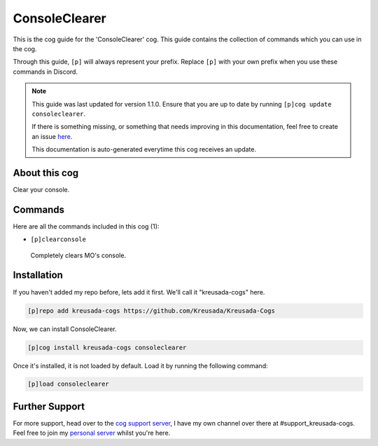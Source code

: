 .. _consoleclearer:

==============
ConsoleClearer
==============

This is the cog guide for the 'ConsoleClearer' cog. This guide
contains the collection of commands which you can use in the cog.

Through this guide, ``[p]`` will always represent your prefix. Replace
``[p]`` with your own prefix when you use these commands in Discord.

.. note::

    This guide was last updated for version 1.1.0. Ensure
    that you are up to date by running ``[p]cog update consoleclearer``.

    If there is something missing, or something that needs improving
    in this documentation, feel free to create an issue `here <https://github.com/Kreusada/Kreusada-Cogs/issues>`_.

    This documentation is auto-generated everytime this cog receives an update.

--------------
About this cog
--------------

Clear your console.

--------
Commands
--------

Here are all the commands included in this cog (1):

* ``[p]clearconsole``
 Completely clears MO's console.

------------
Installation
------------

If you haven't added my repo before, lets add it first. We'll call it
"kreusada-cogs" here.

.. code-block:: ini

    [p]repo add kreusada-cogs https://github.com/Kreusada/Kreusada-Cogs

Now, we can install ConsoleClearer.

.. code-block:: ini

    [p]cog install kreusada-cogs consoleclearer

Once it's installed, it is not loaded by default. Load it by running the following
command:

.. code-block:: ini

    [p]load consoleclearer

---------------
Further Support
---------------

For more support, head over to the `cog support server <https://discord.gg/GET4DVk>`_,
I have my own channel over there at #support_kreusada-cogs. Feel free to join my
`personal server <https://discord.gg/JmCFyq7>`_ whilst you're here.
